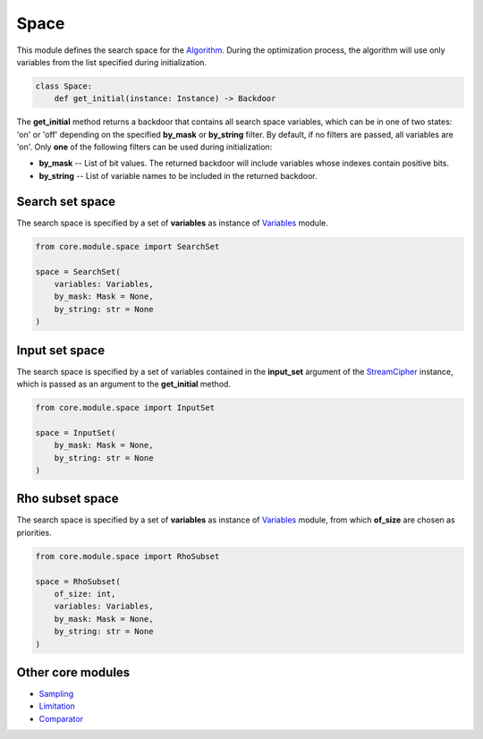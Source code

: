 Space
=====

| This module defines the search space for the `Algorithm <../algorithm.html>`_. During the optimization process, the algorithm will use only variables from the list specified during initialization.

.. code-block:: python

    class Space:
        def get_initial(instance: Instance) -> Backdoor

The **get_initial** method returns a backdoor that contains all search space variables, which can be in one of two states: 'on' or 'off' depending on the specified **by_mask** or **by_string** filter. By default, if no filters are passed, all variables are 'on'. Only **one** of the following filters can be used during initialization:

* **by_mask** -- List of bit values. The returned backdoor will include variables whose indexes contain positive bits.
* **by_string** -- List of variable names to be included in the returned backdoor.

Search set space
----------------

The search space is specified by a set of **variables** as instance of `Variables <../instance_modules/variables.module.html>`_ module.

.. code-block:: python

    from core.module.space import SearchSet

    space = SearchSet(
        variables: Variables,
        by_mask: Mask = None,
        by_string: str = None
    )

Input set space
---------------

The search space is specified by a set of variables contained in the **input_set** argument of the `StreamCipher <../instance.html#stream-cipher>`_ instance, which is passed as an argument to the **get_initial** method.

.. code-block:: python

    from core.module.space import InputSet

    space = InputSet(
        by_mask: Mask = None,
        by_string: str = None
    )

Rho subset space
----------------

The search space is specified by a set of **variables** as instance of `Variables <../instance_modules/variables.module.html>`_ module, from which **of_size** are chosen as priorities.

.. code-block:: python

    from core.module.space import RhoSubset

    space = RhoSubset(
        of_size: int,
        variables: Variables,
        by_mask: Mask = None,
        by_string: str = None
    )

Other core modules
------------------

* `Sampling <sampling.module.html>`_
* `Limitation <limitation.module.html>`_
* `Comparator <comparator.module.html>`_
